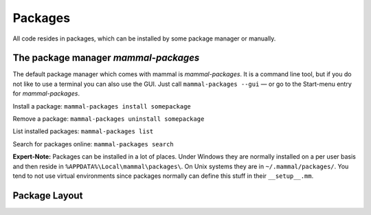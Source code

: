 ========
Packages
========

All code resides in packages, which can be installed by some package manager
or manually.

The package manager *mammal-packages*
-------------------------------------

The default package manager which comes with mammal is *mammal-packages*.
It is a command line tool, but if you do not like to use a terminal you
can also use the GUI. Just call ``mammal-packages --gui`` — or go to the
Start-menu entry for *mammal-packages*.

Install a package:
``mammal-packages install somepackage``

Remove a package:
``mammal-packages uninstall somepackage``

List installed packages:
``mammal-packages list``

Search for packages online:
``mammal-packages search``

**Expert-Note:** Packages can be installed in a lot of places.
Under Windows they are normally installed on a per user basis and then reside
in ``%APPDATA%\Local\mammal\packages\``.
On Unix systems they are in ``~/.mammal/packages/``. You tend to not use
virtual environments since packages normally can define this stuff in their
``__setup__.mm``.

Package Layout
--------------
